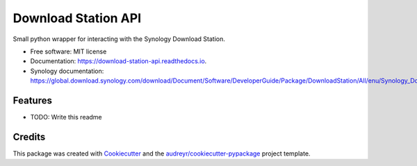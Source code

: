 ====================
Download Station API
====================


.. image:: https://img.shields.io/pypi/v/download_station_api.svg
        :target: https://pypi.python.org/pypi/download_station_api

.. image:: https://api.travis-ci.com/paul-armstrong-dev/download-station-api.svg?branch=main
        :target: https://api.travis-ci.com/paul-armstrong-dev/download-station-api.svg?branch=main

.. image:: https://readthedocs.org/projects/download-station-api/badge/?version=latest
        :target: https://download-station-api.readthedocs.io/en/latest/?version=latest
        :alt: Documentation Status


Small python wrapper for interacting with the Synology Download Station.


* Free software: MIT license
* Documentation: https://download-station-api.readthedocs.io.
* Synology documentation: https://global.download.synology.com/download/Document/Software/DeveloperGuide/Package/DownloadStation/All/enu/Synology_Download_Station_Web_API.pdf

Features
--------

* TODO: Write this readme


Credits
-------

This package was created with Cookiecutter_ and the `audreyr/cookiecutter-pypackage`_ project template.

.. _Cookiecutter: https://github.com/audreyr/cookiecutter
.. _`audreyr/cookiecutter-pypackage`: https://github.com/audreyr/cookiecutter-pypackage
